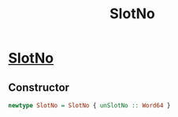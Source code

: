:PROPERTIES:
:ID:       9365108e-dfc7-4654-9c41-809664a70460
:END:
#+title: SlotNo

* [[https://input-output-hk.github.io/cardano-node/cardano-api/lib/Cardano-Api.html#t:SlotNo][SlotNo]]

**  Constructor
#+begin_src haskell
newtype SlotNo = SlotNo { unSlotNo :: Word64 }
#+end_src
